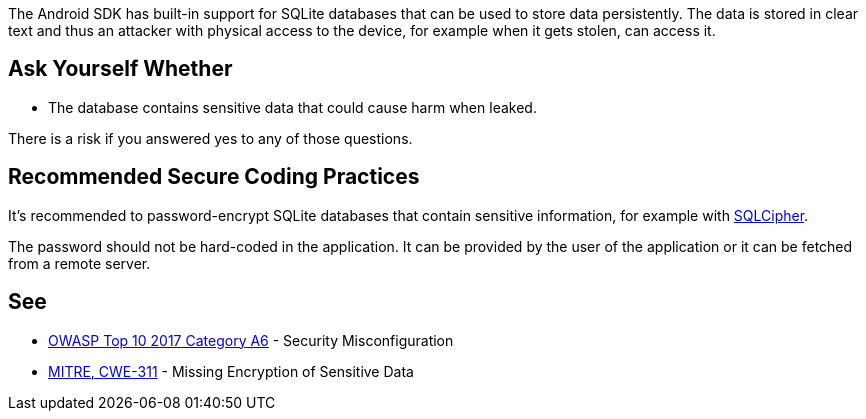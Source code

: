 The Android SDK has built-in support for SQLite databases that can be used to store data persistently. The data is stored in clear text and thus an attacker with physical access to the device, for example when it gets stolen, can access it.


== Ask Yourself Whether

* The database contains sensitive data that could cause harm when leaked.

There is a risk if you answered yes to any of those questions.


== Recommended Secure Coding Practices

It's recommended to password-encrypt SQLite databases that contain sensitive information, for example with https://www.zetetic.net/sqlcipher/sqlcipher-for-android/[SQLCipher].

The password should not be hard-coded in the application. It can be provided by the user of the application or it can be fetched from a remote server.


== See

* https://www.owasp.org/index.php/Top_10-2017_A6-Security_Misconfiguration[OWASP Top 10 2017 Category A6] - Security Misconfiguration
* https://cwe.mitre.org/data/definitions/311.html[MITRE, CWE-311] - Missing Encryption of Sensitive Data

